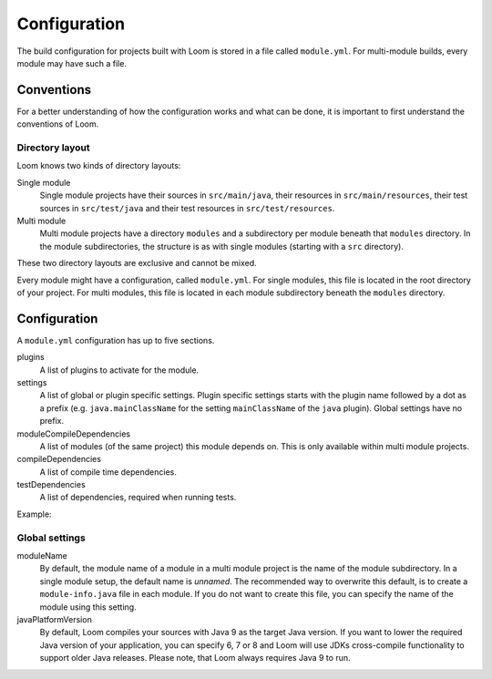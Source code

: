 Configuration
=============

The build configuration for projects built with Loom is stored in a file called ``module.yml``.
For multi-module builds, every module may have such a file.


Conventions
-----------

For a better understanding of how the configuration works and what can be done, it is important
to first understand the conventions of Loom.

Directory layout
~~~~~~~~~~~~~~~~

Loom knows two kinds of directory layouts:

Single module
    Single module projects have
    their sources in ``src/main/java``,
    their resources in ``src/main/resources``,
    their test sources in ``src/test/java`` and
    their test resources in ``src/test/resources``.

Multi module
    Multi module projects have a directory ``modules`` and a subdirectory per module
    beneath that ``modules`` directory. In the module subdirectories, the structure is as with
    single modules (starting with a ``src`` directory).


These two directory layouts are exclusive and cannot be mixed.

Every module might have a configuration, called ``module.yml``. For single modules, this file
is located in the root directory of your project. For multi modules, this file is located
in each module subdirectory beneath the ``modules`` directory.


Configuration
-------------

A ``module.yml`` configuration has up to five sections.

plugins
    A list of plugins to activate for the module.

settings
    A list of global or plugin specific settings. Plugin specific settings starts with
    the plugin name followed by a dot as a prefix (e.g. ``java.mainClassName`` for the
    setting ``mainClassName`` of the ``java`` plugin). Global settings have no prefix.

moduleCompileDependencies
    A list of modules (of the same project) this module depends on.
    This is only available within multi module projects.

compileDependencies
    A list of compile time dependencies.

testDependencies
    A list of dependencies, required when running tests.


Example:

.. code-block:: yaml
   :caption: module.yml

    settings:
      moduleName: builders.loom
      javaPlatformVersion: 8
    plugins:
      - checkstyle
      - spotbugs
      - junit4
    compileDependencies:
      - com.google.guava:guava:21.0
    testDependencies:
      - junit:junit:4.12



Global settings
~~~~~~~~~~~~~~~

moduleName
    By default, the module name of a module in a multi module project is the name of
    the module subdirectory. In a single module setup, the default name is *unnamed*.
    The recommended way to overwrite this default, is to create a ``module-info.java`` file
    in each module. If you do not want to create this file, you can specify the name
    of the module using this setting.

javaPlatformVersion
    By default, Loom compiles your sources with Java 9 as the target Java version. If you want
    to lower the required Java version of your application, you can specify 6, 7 or 8 and
    Loom will use JDKs cross-compile functionality to support older Java releases.
    Please note, that Loom always requires Java 9 to run.
